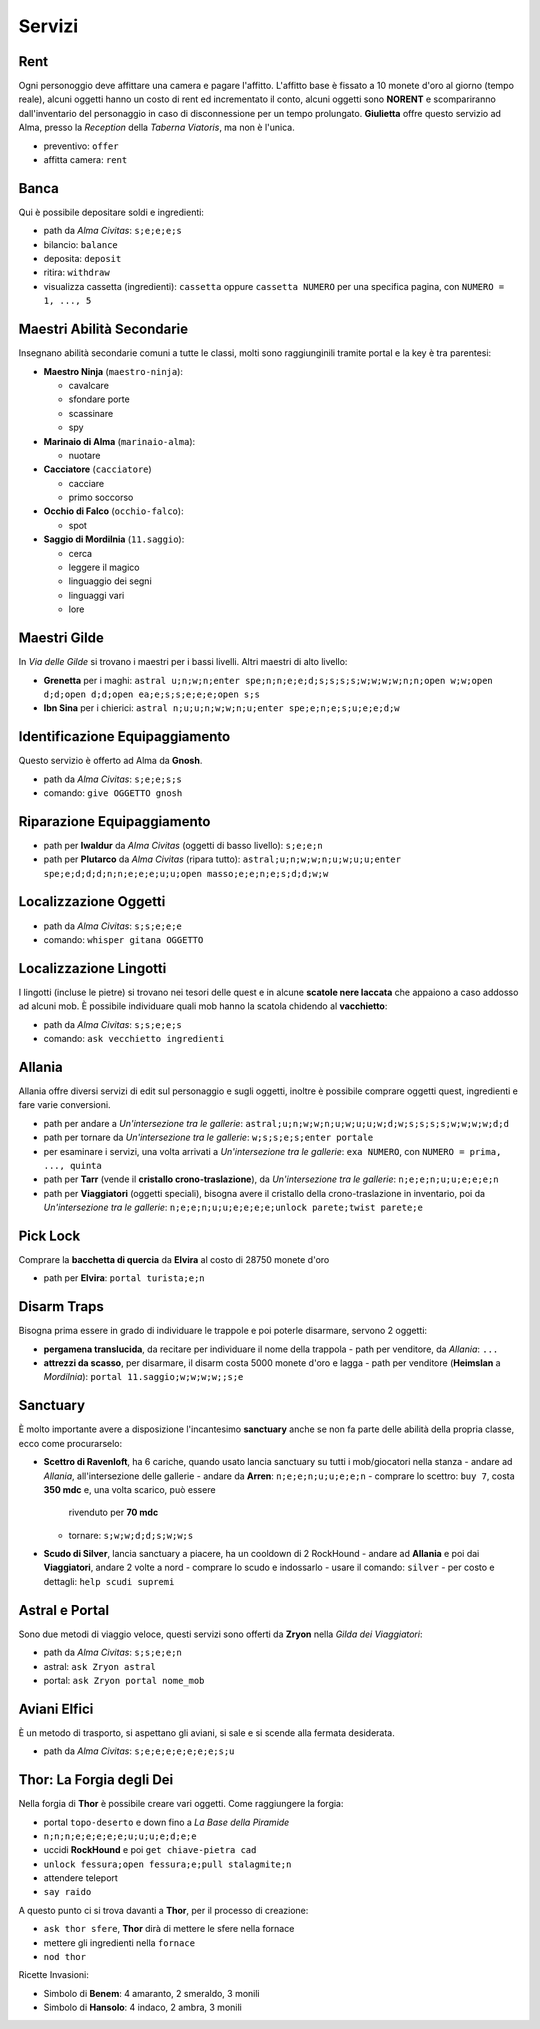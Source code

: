 Servizi
=======

Rent
----
Ogni personoggio deve affittare una camera e pagare l'affitto. L'affitto base è fissato a 10 monete d'oro 
al giorno (tempo reale), alcuni oggetti hanno un costo di rent ed incrementato il conto, alcuni oggetti
sono **NORENT** e scompariranno dall'inventario del personaggio in caso di disconnessione per un tempo
prolungato. **Giulietta** offre questo servizio ad Alma, presso la *Reception* della *Taberna Viatoris*,
ma non è l'unica.

- preventivo: ``offer``
- affitta camera: ``rent``

Banca
-----
Qui è possibile depositare soldi e ingredienti:

- path da *Alma Civitas*: ``s;e;e;e;s``
- bilancio: ``balance``
- deposita: ``deposit``
- ritira: ``withdraw``
- visualizza cassetta (ingredienti): ``cassetta`` oppure ``cassetta NUMERO`` 
  per una specifica pagina, con ``NUMERO = 1, ..., 5``

Maestri Abilità Secondarie
--------------------------
Insegnano abilità secondarie comuni a tutte le classi, molti sono raggiunginili tramite portal
e la key è tra parentesi:

- **Maestro Ninja** (``maestro-ninja``):

  - cavalcare
  - sfondare porte
  - scassinare
  - spy

- **Marinaio di Alma** (``marinaio-alma``):

  - nuotare

- **Cacciatore** (``cacciatore``)

  - cacciare
  - primo soccorso

- **Occhio di Falco** (``occhio-falco``):

  - spot

- **Saggio di Mordilnia** (``11.saggio``):

  - cerca
  - leggere il magico
  - linguaggio dei segni
  - linguaggi vari
  - lore
 
Maestri Gilde
-------------
In *Via delle Gilde* si trovano i maestri per i bassi livelli. Altri maestri di alto livello:

* **Grenetta** per i maghi: ``astral u;n;w;n;enter spe;n;n;e;e;d;s;s;s;s;w;w;w;w;n;n;open w;w;open d;d;open d;d;open ea;e;s;s;e;e;e;open s;s``
* **Ibn Sina** per i chierici: ``astral n;u;u;n;w;w;n;u;enter spe;e;n;e;s;u;e;e;d;w``

Identificazione Equipaggiamento
-------------------------------
Questo servizio è offerto ad Alma da **Gnosh**.

* path da *Alma Civitas*: ``s;e;e;s;s``
* comando: ``give OGGETTO gnosh``

Riparazione Equipaggiamento
---------------------------

* path per **Iwaldur** da *Alma Civitas* (oggetti di basso livello):
  ``s;e;e;n``
* path per **Plutarco** da *Alma Civitas* (ripara tutto):
  ``astral;u;n;w;w;n;u;w;u;u;enter spe;e;d;d;d;n;n;e;e;e;u;u;open masso;e;e;n;e;s;d;d;w;w``

Localizzazione Oggetti
----------------------

* path da *Alma Civitas*: ``s;s;e;e;e``
* comando: ``whisper gitana OGGETTO``

Localizzazione Lingotti
-----------------------
I lingotti (incluse le pietre) si trovano nei tesori delle quest e in alcune
**scatole nere laccata** che appaiono a caso addosso ad alcuni mob. È possibile
individuare quali mob hanno la scatola chidendo al **vacchietto**:

* path da *Alma Civitas*: ``s;s;e;e;s``
* comando: ``ask vecchietto ingredienti``

Allania
-------
Allania offre diversi servizi di edit sul personaggio e sugli oggetti, inoltre
è possibile comprare oggetti quest, ingredienti e fare varie conversioni.

* path per andare a *Un'intersezione tra le gallerie*:
  ``astral;u;n;w;w;n;u;w;u;u;w;d;w;s;s;s;s;w;w;w;w;d;d``
* path per tornare da *Un'intersezione tra le gallerie*:
  ``w;s;s;e;s;enter portale``
* per esaminare i servizi, una volta arrivati a *Un'intersezione tra le gallerie*:
  ``exa NUMERO``, con ``NUMERO = prima, ..., quinta``
* path per **Tarr** (vende il **cristallo crono-traslazione**), da
  *Un'intersezione tra le gallerie*: ``n;e;e;n;u;u;e;e;e;n``
* path per **Viaggiatori** (oggetti speciali), bisogna avere 
  il cristallo della crono-traslazione in inventario,
  poi da *Un'intersezione tra le gallerie*:
  ``n;e;e;n;u;u;e;e;e;e;unlock parete;twist parete;e``

Pick Lock
---------
Comprare la **bacchetta di quercia** da **Elvira** al costo di 28750 monete d'oro

* path per **Elvira**: ``portal turista;e;n``

Disarm Traps
------------
Bisogna prima essere in grado di individuare le trappole e poi poterle disarmare,
servono 2 oggetti:

* **pergamena translucida**, da recitare per individuare il nome della trappola
  - path per venditore, da *Allania*: ``...``
  
* **attrezzi da scasso**, per disarmare, il disarm costa 5000 monete d'oro e lagga
  - path per venditore (**Heimslan** a *Mordilnia*): ``portal 11.saggio;w;w;w;w;;s;e``

Sanctuary
---------
È molto importante avere a disposizione l'incantesimo **sanctuary** anche se non fa
parte delle abilità della propria classe, ecco come procurarselo:

* **Scettro di Ravenloft**, ha 6 cariche, quando usato lancia sanctuary su tutti i
  mob/giocatori nella stanza
  - andare ad *Allania*, all'intersezione delle gallerie
  - andare da **Arren**: ``n;e;e;n;u;u;e;e;n``
  - comprare lo scettro: ``buy 7``, costa **350 mdc** e, una volta scarico, può essere 
    rivenduto per **70 mdc**
  - tornare: ``s;w;w;d;d;s;w;w;s``

* **Scudo di Silver**, lancia sanctuary a piacere, ha un cooldown di 2 RockHound
  - andare ad **Allania** e poi dai **Viaggiatori**, andare 2 volte a nord
  - comprare lo scudo e indossarlo
  - usare il comando: ``silver``
  - per costo e dettagli: ``help scudi supremi``


Astral e Portal
---------------
Sono due metodi di viaggio veloce, questi servizi sono offerti da **Zryon** nella
*Gilda dei Viaggiatori*:

- path da *Alma Civitas*: ``s;s;e;e;n``
- astral: ``ask Zryon astral``
- portal: ``ask Zryon portal nome_mob``

Aviani Elfici
-------------
È un metodo di trasporto, si aspettano gli aviani, si sale e si scende alla fermata
desiderata.

- path da *Alma Civitas*: ``s;e;e;e;e;e;e;e;s;u``


Thor: La Forgia degli Dei
-------------------------
Nella forgia di **Thor** è possibile creare vari oggetti. Come raggiungere la forgia:

- portal ``topo-deserto`` e down fino a *La Base della Piramide*
- ``n;n;n;e;e;e;e;e;u;u;u;e;d;e;e``
- uccidi **RockHound** e poi ``get chiave-pietra cad``
- ``unlock fessura;open fessura;e;pull stalagmite;n``
- attendere teleport
- ``say raido``

A questo punto ci si trova davanti a **Thor**, per il processo di creazione:

- ``ask thor sfere``, **Thor** dirà di mettere le sfere nella fornace
- mettere gli ingredienti nella ``fornace``
- ``nod thor``

Ricette Invasioni:

- Simbolo di **Benem**: 4 amaranto, 2 smeraldo, 3 monili
- Simbolo di **Hansolo**: 4 indaco, 2 ambra, 3 monili